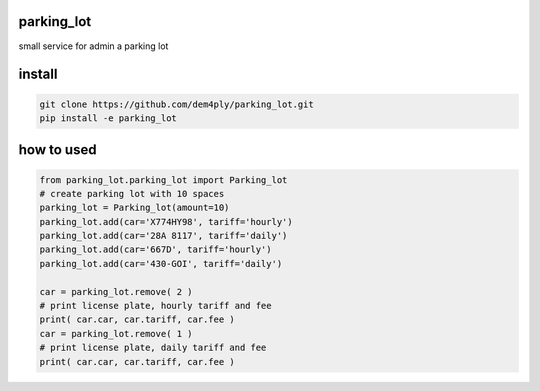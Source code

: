 ===========
parking_lot
===========


small service for admin a parking lot


=======
install
=======


.. code-block:: bash

	git clone https://github.com/dem4ply/parking_lot.git
	pip install -e parking_lot


===========
how to used
===========


.. code-block:: python

	from parking_lot.parking_lot import Parking_lot
	# create parking lot with 10 spaces
	parking_lot = Parking_lot(amount=10)
	parking_lot.add(car='X774HY98', tariff='hourly')
	parking_lot.add(car='28A 8117', tariff='daily')
	parking_lot.add(car='667D', tariff='hourly')
	parking_lot.add(car='430-GOI', tariff='daily')

	car = parking_lot.remove( 2 )
	# print license plate, hourly tariff and fee
	print( car.car, car.tariff, car.fee )
	car = parking_lot.remove( 1 )
	# print license plate, daily tariff and fee
	print( car.car, car.tariff, car.fee )
